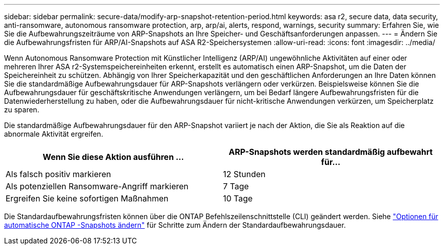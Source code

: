 ---
sidebar: sidebar 
permalink: secure-data/modify-arp-snapshot-retention-period.html 
keywords: asa r2, secure data, data security, anti-ransomware, autonomous ransomware protection, arp, arp/ai, alerts, respond, warnings, security 
summary: Erfahren Sie, wie Sie die Aufbewahrungszeiträume von ARP-Snapshots an Ihre Speicher- und Geschäftsanforderungen anpassen. 
---
= Ändern Sie die Aufbewahrungsfristen für ARP/AI-Snapshots auf ASA R2-Speichersystemen
:allow-uri-read: 
:icons: font
:imagesdir: ../media/


[role="lead"]
Wenn Autonomous Ransomware Protection mit Künstlicher Intelligenz (ARP/AI) ungewöhnliche Aktivitäten auf einer oder mehreren Ihrer ASA r2-Systemspeichereinheiten erkennt, erstellt es automatisch einen ARP-Snapshot, um die Daten der Speichereinheit zu schützen. Abhängig von Ihrer Speicherkapazität und den geschäftlichen Anforderungen an Ihre Daten können Sie die standardmäßige Aufbewahrungsdauer für ARP-Snapshots verlängern oder verkürzen. Beispielsweise können Sie die Aufbewahrungsdauer für geschäftskritische Anwendungen verlängern, um bei Bedarf längere Aufbewahrungsfristen für die Datenwiederherstellung zu haben, oder die Aufbewahrungsdauer für nicht-kritische Anwendungen verkürzen, um Speicherplatz zu sparen.

Die standardmäßige Aufbewahrungsdauer für den ARP-Snapshot variiert je nach der Aktion, die Sie als Reaktion auf die abnormale Aktivität ergreifen.

[cols="2,2"]
|===
| Wenn Sie diese Aktion ausführen ... | ARP-Snapshots werden standardmäßig aufbewahrt für... 


| Als falsch positiv markieren | 12 Stunden 


| Als potenziellen Ransomware-Angriff markieren | 7 Tage 


| Ergreifen Sie keine sofortigen Maßnahmen | 10 Tage 
|===
Die Standardaufbewahrungsfristen können über die ONTAP Befehlszeilenschnittstelle (CLI) geändert werden. Siehe  https://docs.netapp.com/us-en/ontap/anti-ransomware/modify-automatic-snapshot-options-task.html["Optionen für automatische ONTAP -Snapshots ändern"] für Schritte zum Ändern der Standardaufbewahrungsdauer.
